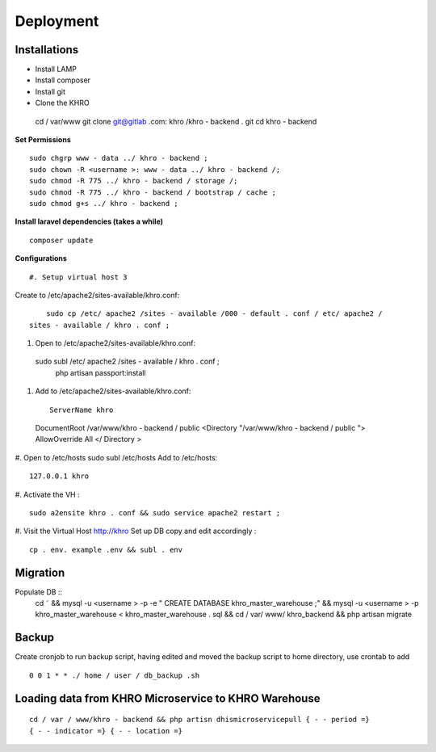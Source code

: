 Deployment
==========

Installations
*************



* Install LAMP 
* Install composer 
* Install git
* Clone the KHRO ::
 cd / var/www
 git clone git@gitlab .com: khro /khro - backend . git
 cd khro - backend




**Set Permissions** ::

 sudo chgrp www - data ../ khro - backend ;
 sudo chown -R <username >: www - data ../ khro - backend /;
 sudo chmod -R 775 ../ khro - backend / storage /;
 sudo chmod -R 775 ../ khro - backend / bootstrap / cache ;
 sudo chmod g+s ../ khro - backend ;


**Install laravel dependencies (takes a while)** ::

    composer update

**Configurations** ::

#. Setup virtual host 3
Create to /etc/apache2/sites-available/khro.conf: ::

     sudo cp /etc/ apache2 /sites - available /000 - default . conf / etc/ apache2 /
 sites - available / khro . conf ;

#. Open to /etc/apache2/sites-available/khro.conf: ::

 sudo subl /etc/ apache2 /sites - available / khro . conf ;
	 php artisan passport:install

#. Add to /etc/apache2/sites-available/khro.conf: ::

	ServerName khro
 DocumentRoot /var/www/khro - backend / public
 <Directory "/var/www/khro - backend / public ">
 AllowOverride All
 </ Directory >

#. Open to /etc/hosts
sudo subl /etc/hosts
Add to /etc/hosts: ::

	127.0.0.1 khro

#. Activate the VH
: ::

	sudo a2ensite khro . conf && sudo service apache2 restart ;
#. Visit the Virtual Host
http://khro
Set up DB
copy and edit accordingly : ::
 cp . env. example .env && subl . env


Migration
*******

Populate DB ::
 cd ˜ && mysql -u <username > -p -e " CREATE DATABASE
 khro_master_warehouse ;" && mysql -u <username > -p
 khro_master_warehouse < khro_master_warehouse . sql && cd / var/ www/
 khro_backend && php artisan migrate



Backup
******

Create cronjob to run backup script, having edited and moved the backup script to home
directory, use crontab to add ::


 0 0 1 * * ./ home / user / db_backup .sh


Loading data from KHRO Microservice to KHRO Warehouse
*****************************************************
::

 cd / var / www/khro - backend && php artisn dhismicroservicepull { - - period =}
 { - - indicator =} { - - location =}




